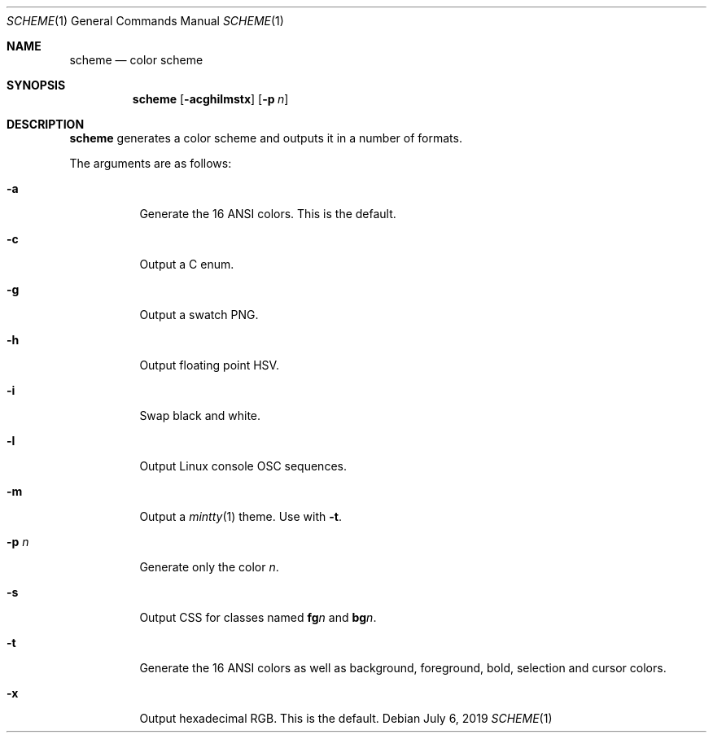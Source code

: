 .Dd July 6, 2019
.Dt SCHEME 1
.Os
.
.Sh NAME
.Nm scheme
.Nd color scheme
.
.Sh SYNOPSIS
.Nm
.Op Fl acghilmstx
.Op Fl p Ar n
.
.Sh DESCRIPTION
.Nm
generates a color scheme
and outputs it in a number of formats.
.
.Pp
The arguments are as follows:
.Bl -tag -width Ds
.It Fl a
Generate the 16 ANSI colors.
This is the default.
.It Fl c
Output a C enum.
.It Fl g
Output a swatch PNG.
.It Fl h
Output floating point HSV.
.It Fl i
Swap black and white.
.It Fl l
Output Linux console OSC sequences.
.It Fl m
Output a
.Xr mintty 1
theme.
Use with
.Fl t .
.It Fl p Ar n
Generate only the color
.Ar n .
.It Fl s
Output CSS
for classes named
.Sy fg Ns Ar n
and
.Sy bg Ns Ar n .
.It Fl t
Generate the 16 ANSI colors as well as
background, foreground, bold, selection and cursor colors.
.It Fl x
Output hexadecimal RGB.
This is the default.
.El
